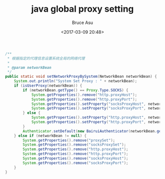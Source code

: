 # -*- coding: utf-8-unix; -*-
#+TITLE:       java global proxy setting
#+AUTHOR:      Bruce Asu
#+EMAIL:       bruceasu@163.com
#+DATE:        <2017-03-09 20:48>
#+filetags:    java
#+DESCRIPTION: 根据指定的代理信息设置系统全局的网络代理

#+LANGUAGE:    en
#+OPTIONS:     H:7 num:nil toc:nil \n:nil ::t |:t ^:nil -:nil f:t *:t <:nil


#+BEGIN_SRC java
/**
 * 根据指定的代理信息设置系统全局的网络代理
 *
 * @param networkBean
 */
public static void setNetworkProxyBySystem(NetworkBean networkBean) {
    System.out.println("System Set Proxy : " + networkBean);
    if (isUserProxy(networkBean)) {
        if (networkBean.getType() == Proxy.Type.SOCKS) {
            System.getProperties().remove("http.proxyHost");
            System.getProperties().remove("http.proxyPort");
            System.getProperties().setProperty("socksProxyHost", networkBean.getAddress());
            System.getProperties().setProperty("socksProxyPort", networkBean.getPort());
        } else {
            System.getProperties().setProperty("http.proxyHost", networkBean.getAddress());
            System.getProperties().setProperty("http.proxyPort", networkBean.getPort());
        }
        Authenticator.setDefault(new BairuiAuthenticator(networkBean.getDomainAndUsername(), networkBean.getPassword()));
    } else if (networkBean != null) {
        System.getProperties().remove("proxySet");
        System.getProperties().remove("socksProxySet");
        System.getProperties().remove("http.proxyHost");
        System.getProperties().remove("http.proxyPort");
        System.getProperties().remove("socksProxyHost");
        System.getProperties().remove("socksProxyPort");
    }
}

#+END_SRC
